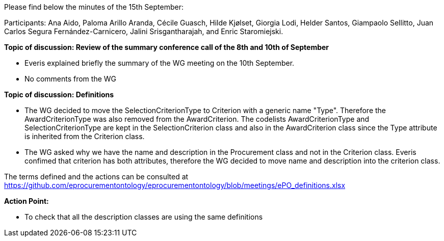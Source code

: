 Please find  below the minutes of the 15th September:

Participants: Ana Aido, Paloma Arillo Aranda, Cécile Guasch, Hilde Kjølset, Giorgia Lodi,  Helder Santos, Giampaolo Sellitto, Juan Carlos Segura Fernández-Carnicero, Jalini Srisgantharajah, and Enric Staromiejski.

**Topic of discussion: Review of the summary conference call of the 8th and 10th of September**

* Everis explained briefly the summary of the WG meeting on the 10th September.

* No comments from the WG

**Topic of discussion: Definitions**

* The WG decided to move the SelectionCriterionType  to Criterion with a generic name "Type". Therefore the AwardCriterionType was also removed from the AwardCriterion. The codelists AwardCriterionType and SelectionCriterionType are kept in the SelectionCriterion class and also in the AwardCriterion class since the Type attribute is inherited from the Criterion class.

* The WG asked why we have the name and description in the Procurement class and not in the Criterion class. Everis confimed that criterion has both attributes, therefore the WG decided to move name and description into the criterion class.

The terms defined and the actions can be consulted at https://github.com/eprocurementontology/eprocurementontology/blob/meetings/ePO_definitions.xlsx

**Action Point:**

- To check that all the description classes are using the same definitions